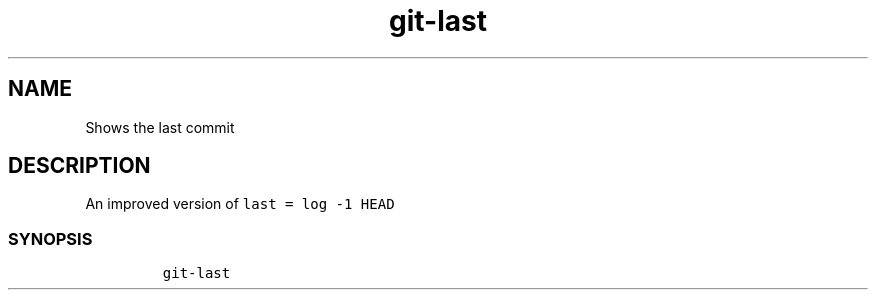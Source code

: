 .\" Automatically generated by Pandoc 2.17.1.1
.\"
.\" Define V font for inline verbatim, using C font in formats
.\" that render this, and otherwise B font.
.ie "\f[CB]x\f[]"x" \{\
. ftr V B
. ftr VI BI
. ftr VB B
. ftr VBI BI
.\}
.el \{\
. ftr V CR
. ftr VI CI
. ftr VB CB
. ftr VBI CBI
.\}
.TH "git-last" "1" "" "Version Latest" "git-last"
.hy
.SH NAME
.PP
Shows the last commit
.SH DESCRIPTION
.PP
An improved version of \f[V]last = log -1 HEAD\f[R]
.SS SYNOPSIS
.IP
.nf
\f[C]
git-last
\f[R]
.fi
